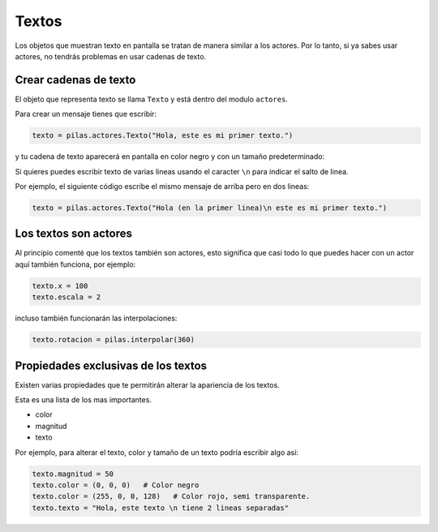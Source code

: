 Textos
======

Los objetos que muestran texto en pantalla se tratan de manera similar
a los actores. Por lo tanto, si ya sabes usar
actores, no tendrás problemas en usar cadenas
de texto.


Crear cadenas de texto
----------------------

El objeto que representa texto se llama ``Texto`` y
está dentro del modulo ``actores``.

Para crear un mensaje tienes que escribir:

.. code-block:: python

    texto = pilas.actores.Texto("Hola, este es mi primer texto.")

y tu cadena de texto aparecerá en pantalla en color
negro y con un tamaño predeterminado:

.. image:: images/texto.png


Si quieres puedes escribir texto de varias lineas usando el caracter
``\n`` para indicar el salto de linea.

Por ejemplo, el siguiente código escribe el mismo mensaje de
arriba pero en dos lineas:

.. code-block:: python

    texto = pilas.actores.Texto("Hola (en la primer linea)\n este es mi primer texto.")

Los textos son actores
----------------------

Al principio comenté que los textos también son actores, esto
significa que casi todo lo que puedes hacer con un actor
aquí también funciona, por ejemplo:

.. code-block:: python

    texto.x = 100
    texto.escala = 2

incluso también funcionarán las interpolaciones:

.. code-block:: python

    texto.rotacion = pilas.interpolar(360)


Propiedades exclusivas de los textos
------------------------------------

Existen varias propiedades que te permitirán alterar la
apariencia de los textos.

Esta es una lista de los mas importantes.

- color
- magnitud
- texto

Por ejemplo, para alterar el texto, color y tamaño de un
texto podría escribir algo así:

.. code-block:: python

    texto.magnitud = 50
    texto.color = (0, 0, 0)   # Color negro
    texto.color = (255, 0, 0, 128)   # Color rojo, semi transparente.
    texto.texto = "Hola, este texto \n tiene 2 lineas separadas"

